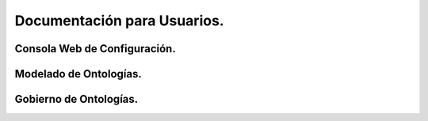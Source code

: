 Documentación para Usuarios.
===========================

Consola Web de Configuración.
-----------------------------

Modelado de Ontologías.
-------------------------

Gobierno de Ontologías.
-----------------------
